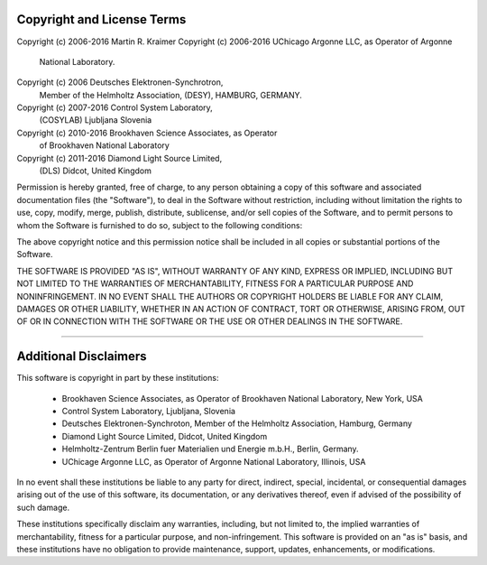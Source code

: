 .. _licence_statement:

Copyright and License Terms
---------------------------

Copyright (c) 2006-2016 Martin R. Kraimer
Copyright (c) 2006-2016 UChicago Argonne LLC, as Operator of Argonne
     National Laboratory.
Copyright (c) 2006 Deutsches Elektronen-Synchrotron,
     Member of the Helmholtz Association, (DESY), HAMBURG, GERMANY.
Copyright (c) 2007-2016 Control System Laboratory,
    (COSYLAB) Ljubljana Slovenia
Copyright (c) 2010-2016 Brookhaven Science Associates, as Operator
    of Brookhaven National Laboratory
Copyright (c) 2011-2016 Diamond Light Source Limited,
    (DLS) Didcot, United Kingdom

Permission is hereby granted, free of charge, to any person
obtaining a copy of this software and associated documentation
files (the "Software"), to deal in the Software without
restriction, including without limitation the rights to use,
copy, modify, merge, publish, distribute, sublicense, and/or sell
copies of the Software, and to permit persons to whom the
Software is furnished to do so, subject to the following
conditions:

The above copyright notice and this permission notice shall be
included in all copies or substantial portions of the Software.

THE SOFTWARE IS PROVIDED "AS IS", WITHOUT WARRANTY OF ANY KIND,
EXPRESS OR IMPLIED, INCLUDING BUT NOT LIMITED TO THE WARRANTIES
OF MERCHANTABILITY, FITNESS FOR A PARTICULAR PURPOSE AND
NONINFRINGEMENT. IN NO EVENT SHALL THE AUTHORS OR COPYRIGHT
HOLDERS BE LIABLE FOR ANY CLAIM, DAMAGES OR OTHER LIABILITY,
WHETHER IN AN ACTION OF CONTRACT, TORT OR OTHERWISE, ARISING
FROM, OUT OF OR IN CONNECTION WITH THE SOFTWARE OR THE USE OR
OTHER DEALINGS IN THE SOFTWARE.

________________________________________________________________________

Additional Disclaimers
----------------------

This software is copyright in part by these institutions:

  * Brookhaven Science Associates, as Operator of Brookhaven
    National Laboratory, New York, USA
  * Control System Laboratory, Ljubljana, Slovenia
  * Deutsches Elektronen-Synchroton, Member of the Helmholtz
    Association, Hamburg, Germany
  * Diamond Light Source Limited, Didcot, United Kingdom
  * Helmholtz-Zentrum Berlin fuer Materialien und Energie m.b.H.,
    Berlin, Germany.
  * UChicage Argonne LLC, as Operator of Argonne National Laboratory,
    Illinois, USA

In no event shall these institutions be liable to any party for direct,
indirect, special, incidental, or consequential damages arising out of
the use of this software, its documentation, or any derivatives thereof,
even if advised of the possibility of such damage.

These institutions specifically disclaim any warranties, including, but
not limited to, the implied warranties of merchantability, fitness for a
particular purpose, and non-infringement. This software is provided on
an "as is" basis, and these institutions have no obligation to provide
maintenance, support, updates, enhancements, or modifications.
